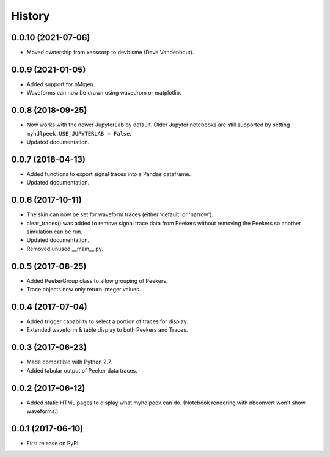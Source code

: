 .. :changelog:

History
-------


0.0.10 (2021-07-06)
______________________

* Moved ownership from xesscorp to devbisme (Dave Vandenbout).


0.0.9 (2021-01-05)
______________________

* Added support for nMigen.
* Waveforms can now be drawn using wavedrom or matplotlib.


0.0.8 (2018-09-25)
______________________

* Now works with the newer JupyterLab by default. Older Jupyter notebooks are still supported by setting ``myhdlpeek.USE_JUPYTERLAB = False``.
* Updated documentation.


0.0.7 (2018-04-13)
______________________

* Added functions to export signal traces into a Pandas dataframe.
* Updated documentation.


0.0.6 (2017-10-11)
______________________

* The skin can now be set for waveform traces (either 'default' or 'narrow').
* clear_traces() was added to remove signal trace data from Peekers without removing the Peekers so another simulation can be run.
* Updated documentation.
* Removed unused __main__.py.


0.0.5 (2017-08-25)
______________________

* Added PeekerGroup class to allow grouping of Peekers.
* Trace objects now only return integer values.


0.0.4 (2017-07-04)
______________________

* Added trigger capability to select a portion of traces for display.
* Extended waveform & table display to both Peekers and Traces.


0.0.3 (2017-06-23)
______________________

* Made compatible with Python 2.7.
* Added tabular output of Peeker data traces.


0.0.2 (2017-06-12)
______________________

* Added static HTML pages to display what myhdlpeek can do. (Notebook rendering with nbconvert won't show waveforms.)


0.0.1 (2017-06-10)
______________________

* First release on PyPI.

